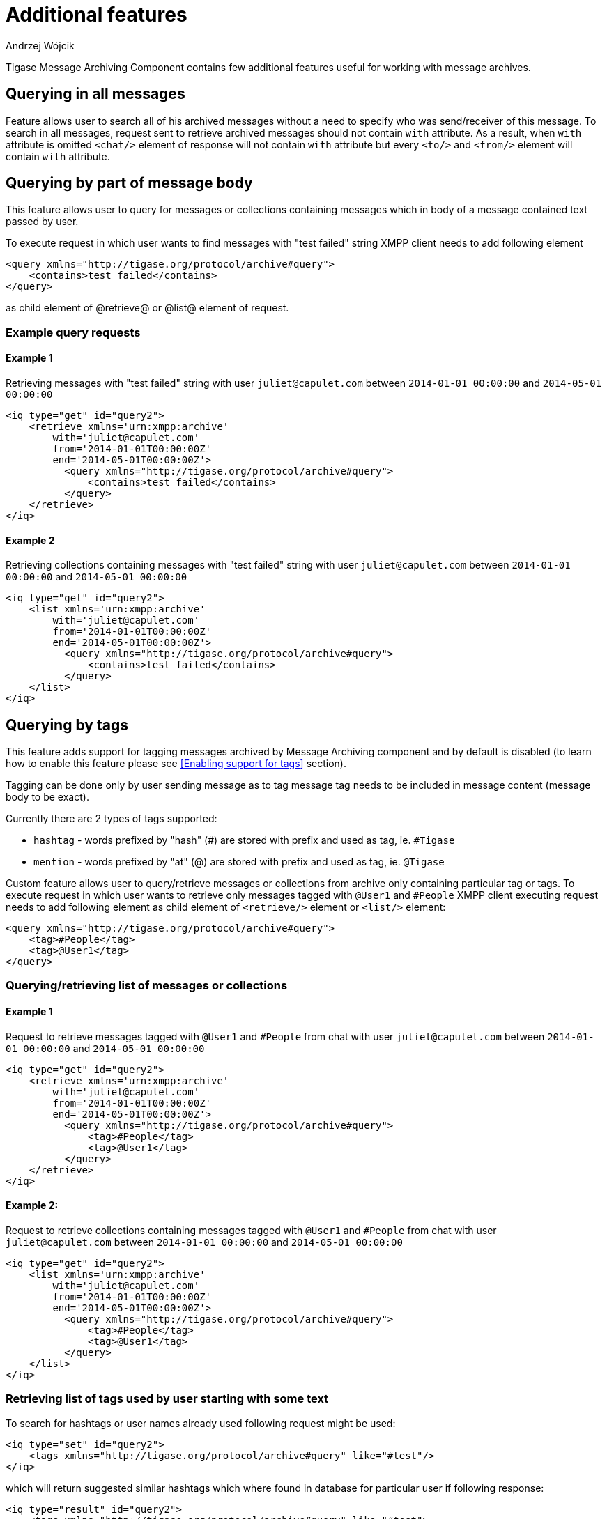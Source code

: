 
= Additional features
:author: Andrzej Wójcik
:date: 2016-11-11 11:38

Tigase Message Archiving Component contains few additional features useful for working with message archives.

== Querying in all messages
Feature allows user to search all of his archived messages without a need to specify who was send/receiver of this message.
To search in all messages, request sent to retrieve archived messages should not contain `with` attribute.
As a result, when `with` attribute is omitted `<chat/>` element of response will not contain `with` attribute but every `<to/>` and `<from/>` element will contain `with` attribute.

== Querying by part of message body
This feature allows user to query for messages or collections containing messages which in body of a message contained text passed by user.

To execute request in which user wants to find messages with "test failed" string XMPP client needs to add following element
[source,xml]
----
<query xmlns="http://tigase.org/protocol/archive#query">
    <contains>test failed</contains>
</query>
----
as child element of @retrieve@ or @list@ element of request.

=== Example query requests
==== Example 1
Retrieving messages with "test failed" string with user `juliet@capulet.com` between `2014-01-01 00:00:00` and `2014-05-01 00:00:00`
[source,xml]
----
<iq type="get" id="query2">
    <retrieve xmlns='urn:xmpp:archive'
        with='juliet@capulet.com'
        from='2014-01-01T00:00:00Z'
        end='2014-05-01T00:00:00Z'>
          <query xmlns="http://tigase.org/protocol/archive#query">
              <contains>test failed</contains>
          </query>
    </retrieve>
</iq>
----
==== Example 2
Retrieving collections containing messages with "test failed" string with user `juliet@capulet.com` between `2014-01-01 00:00:00` and `2014-05-01 00:00:00`
[source,xml]
----
<iq type="get" id="query2">
    <list xmlns='urn:xmpp:archive'
        with='juliet@capulet.com'
        from='2014-01-01T00:00:00Z'
        end='2014-05-01T00:00:00Z'>
          <query xmlns="http://tigase.org/protocol/archive#query">
              <contains>test failed</contains>
          </query>
    </list>
</iq>
----

== Querying by tags
This feature adds support for tagging messages archived by Message Archiving component and by default is disabled (to learn how to enable this feature please see <<Enabling support for tags>> section).

Tagging can be done only by user sending message as to tag message tag needs to be included in message content (message body to be exact).

Currently there are 2 types of tags supported:

* `hashtag` - words prefixed by "hash" (#) are stored with prefix and used as tag, ie. `#Tigase`
* `mention` - words prefixed by "at" (@) are stored with prefix and used as tag, ie. `@Tigase`

Custom feature allows user to query/retrieve messages or collections from archive only containing particular tag or tags. To execute request in which user wants to retrieve only messages tagged with `@User1` and `#People` XMPP client executing request needs to add following element as child element of `<retrieve/>` element or `<list/>` element:
[source,xml]
----
<query xmlns="http://tigase.org/protocol/archive#query">
    <tag>#People</tag>
    <tag>@User1</tag>
</query>
----

=== Querying/retrieving list of messages or collections

==== Example 1
Request to retrieve messages tagged with `@User1` and `#People` from chat with user `juliet@capulet.com` between `2014-01-01 00:00:00` and `2014-05-01 00:00:00`
[source,xml]
----
<iq type="get" id="query2">
    <retrieve xmlns='urn:xmpp:archive'
        with='juliet@capulet.com'
        from='2014-01-01T00:00:00Z'
        end='2014-05-01T00:00:00Z'>
          <query xmlns="http://tigase.org/protocol/archive#query">
              <tag>#People</tag>
              <tag>@User1</tag>
          </query>
    </retrieve>
</iq>
----

==== Example 2:
Request to retrieve collections containing messages tagged with `@User1` and `#People` from chat with user `juliet@capulet.com` between `2014-01-01 00:00:00` and `2014-05-01 00:00:00`
[source,xml]
----
<iq type="get" id="query2">
    <list xmlns='urn:xmpp:archive'
        with='juliet@capulet.com'
        from='2014-01-01T00:00:00Z'
        end='2014-05-01T00:00:00Z'>
          <query xmlns="http://tigase.org/protocol/archive#query">
              <tag>#People</tag>
              <tag>@User1</tag>
          </query>
    </list>
</iq>
----

=== Retrieving list of tags used by user starting with some text
To search for hashtags or user names already used following request might be used:
[source,xml]
----
<iq type="set" id="query2">
    <tags xmlns="http://tigase.org/protocol/archive#query" like="#test"/>
</iq>
----
which will return suggested similar hashtags which where found in database for particular user if following response:
[source,xml]
----
<iq type="result" id="query2">
    <tags xmlns="http://tigase.org/protocol/archive#query" like="#test">
        <tag>#test1</tag>
        <tag>#test123</tag>
        <set xmlns="http://jabber.org/protocol/rsm">
             <first index='0'>0</first>
             <last>1</last>
             <count>2</count>
        </set>
    </tags>
</iq>
----

== Automatic archivization of MUC messages
If this feature is enabled MUC messages are stored in Message Archiving repository and are added in same way as for any other messages and `jid` of MUC room is used as `jid` of message sender, so if MUC message sent from `test@muc.example.com` was stored then to retrieve this messages `test@muc.example.com` needs to be passed as `with` attribute to message retrieve request.
Retrieved MUC messages will be retrieved in same format as normal message with one exception - each message will contain `name` attribute with name of occupant in room which sent this message.

This feature is by default disabled but it is possible to enable it for particular user. Additionally it is possible to change default setting on installation level and on hosted domain level to enable this feature, disable feature or allow user to decide if user want this feature to be enabled.
For more information about configuration of this feature look at <<Configuration of automatic archivization of MUC messages>>

[NOTE]
====
* It is worth to mention that even if more than on user resource joined same room and each resource will receive same messages then only single message will be stored in Message Archving repository.
* It is also important to note that MUC messages are archived to user message archive only when user is joined to MUC room (so if message was sent to room but it was not sent to particular user)
====
